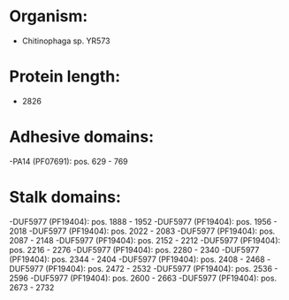 * Organism:
- Chitinophaga sp. YR573
* Protein length:
- 2826
* Adhesive domains:
-PA14 (PF07691): pos. 629 - 769
* Stalk domains:
-DUF5977 (PF19404): pos. 1888 - 1952
-DUF5977 (PF19404): pos. 1956 - 2018
-DUF5977 (PF19404): pos. 2022 - 2083
-DUF5977 (PF19404): pos. 2087 - 2148
-DUF5977 (PF19404): pos. 2152 - 2212
-DUF5977 (PF19404): pos. 2216 - 2276
-DUF5977 (PF19404): pos. 2280 - 2340
-DUF5977 (PF19404): pos. 2344 - 2404
-DUF5977 (PF19404): pos. 2408 - 2468
-DUF5977 (PF19404): pos. 2472 - 2532
-DUF5977 (PF19404): pos. 2536 - 2596
-DUF5977 (PF19404): pos. 2600 - 2663
-DUF5977 (PF19404): pos. 2673 - 2732


